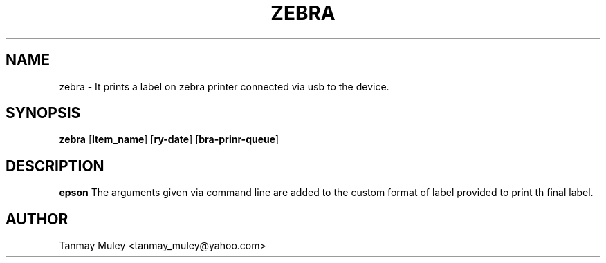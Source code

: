 .TH ZEBRA 1
.SH NAME
zebra \- It prints a label on zebra printer connected via usb to the device.
.SH SYNOPSIS
.B zebra
[\fB\Item_name\fR]
[\fB\Delivery-date\fR]
[\fB\Zebra-printer-queue\fR]
.SH DESCRIPTION
.B epson
The arguments given via command line are added to the custom format of label provided to print th final label.
.SH AUTHOR
Tanmay Muley <tanmay_muley@yahoo.com>

